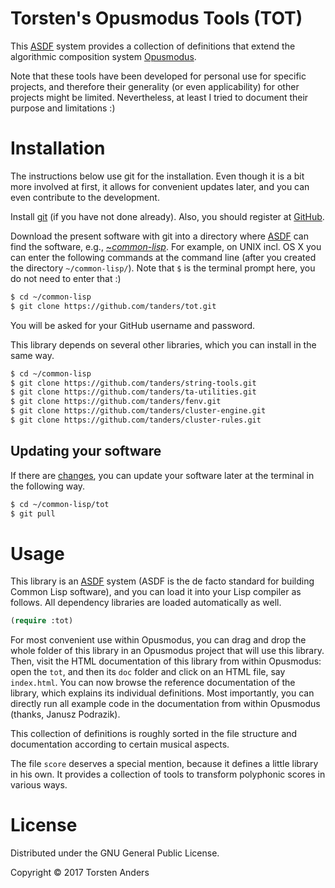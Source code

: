 * Torsten's Opusmodus Tools (TOT)

This [[https://common-lisp.net/project/asdf/][ASDF]] system provides a collection of definitions that extend the algorithmic composition system [[http://opusmodus.com/][Opusmodus]]. 

Note that these tools have been developed for personal use for specific projects, and therefore their generality (or even applicability) for other projects might be limited. Nevertheless, at least I tried to document their purpose and limitations :)


* Installation
  
  The instructions below use git for the installation. Even though it is a bit more involved at first, it allows for convenient updates later, and you can even contribute to the development. 

  Install [[https://git-scm.com][git]] (if you have not done already). Also, you should register at [[https://github.com][GitHub]].
    
  Download the present software with git into a directory where [[https://common-lisp.net/project/asdf/][ASDF]] can find the software, e.g., [[https://common-lisp.net/project/asdf/asdf/Quick-start-summary.html#Quick-start-summary][~/common-lisp/]]. For example, on UNIX incl. OS X you can enter the following commands at the command line (after you created the directory =~/common-lisp/=). Note that =$= is the terminal prompt here, you do not need to enter that :)

#+begin_src bash :tangle yes
$ cd ~/common-lisp
$ git clone https://github.com/tanders/tot.git
#+end_src

  You will be asked for your GitHub username and password.
  
  This library depends on several other libraries, which you can install in the same way.
  
#+begin_src bash :tangle yes
$ cd ~/common-lisp
$ git clone https://github.com/tanders/string-tools.git
$ git clone https://github.com/tanders/ta-utilities.git
$ git clone https://github.com/tanders/fenv.git
$ git clone https://github.com/tanders/cluster-engine.git 
$ git clone https://github.com/tanders/cluster-rules.git
#+end_src


** Updating your software

   If there are [[https://github.com/tanders/tot/commits/master][changes]], you can update your software later at the terminal in the following way.

#+begin_src bash :tangle yes
$ cd ~/common-lisp/tot
$ git pull
#+end_src

  

* Usage 

  This library is an [[https://common-lisp.net/project/asdf/][ASDF]] system (ASDF is the de facto standard for building Common Lisp software), and you can load it into your Lisp compiler as follows. All dependency libraries are loaded automatically as well. 
   
#+begin_src lisp :tangle yes
(require :tot)
#+end_src  

  For most convenient use within Opusmodus, you can drag and drop the whole folder of this library in an Opusmodus project that will use this library. Then, visit the HTML documentation of this library from within Opusmodus: open the =tot=, and then its =doc= folder and click on an HTML file, say =index.html=. You can now browse the reference documentation of the library, which explains its individual definitions. Most importantly, you can directly run all example code in the documentation from within Opusmodus (thanks, Janusz Podrazik).
    
  This collection of definitions is roughly sorted in the file structure and documentation according to certain musical aspects.  

  The file =score= deserves a special mention, because it defines a little library in his own. It provides a collection of tools to transform polyphonic scores in various ways. 


* License

  Distributed under the GNU General Public License.
  
  Copyright © 2017 Torsten Anders

